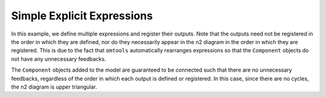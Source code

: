 Simple Explicit Expressions
---------------------------

In this example, we define multiple expressions and register their
outputs.
Note that the outputs need not be registered in the order in which they
are defined, nor do they necessarily appear in the n2 diagram in the
order in which they are registered.
This is due to the fact that ``omtools`` automatically rearranges
expressions so that the ``Component`` objects do not have any
unnecessary feedbacks.

.. jupyter-execute::
  ../../../../omtools/examples/valid/ex_explicit_binary_operations.py

The ``Component`` objects added to the model are guaranteed to be
connected such that there are no unnecessary feedbacks, regardless of
the order in which each output is defined or registered.
In this case, since there are no cycles, the n2 diagram is upper
triangular.

.. embed-n2::
  ../omtools/examples/valid/ex_explicit_binary_operations.py

